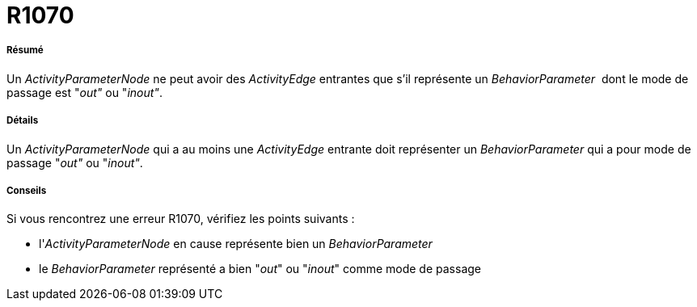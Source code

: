 // Disable all captions for figures.
:!figure-caption:

[[R1070]]

[[r1070]]
= R1070

[[Résumé]]

[[résumé]]
===== Résumé

Un _ActivityParameterNode_ ne peut avoir des _ActivityEdge_ entrantes que s'il représente un _BehaviorParameter_  dont le mode de passage est "_out"_ ou "_inout"_.

[[Détails]]

[[détails]]
===== Détails

Un _ActivityParameterNode_ qui a au moins une _ActivityEdge_ entrante doit représenter un _BehaviorParameter_ qui a pour mode de passage "_out"_ ou "_inout"_.

[[Conseils]]

[[conseils]]
===== Conseils

Si vous rencontrez une erreur R1070, vérifiez les points suivants :

* l'_ActivityParameterNode_ en cause représente bien un _BehaviorParameter_
* le _BehaviorParameter_ représenté a bien "_out_" ou "_inout_" comme mode de passage


